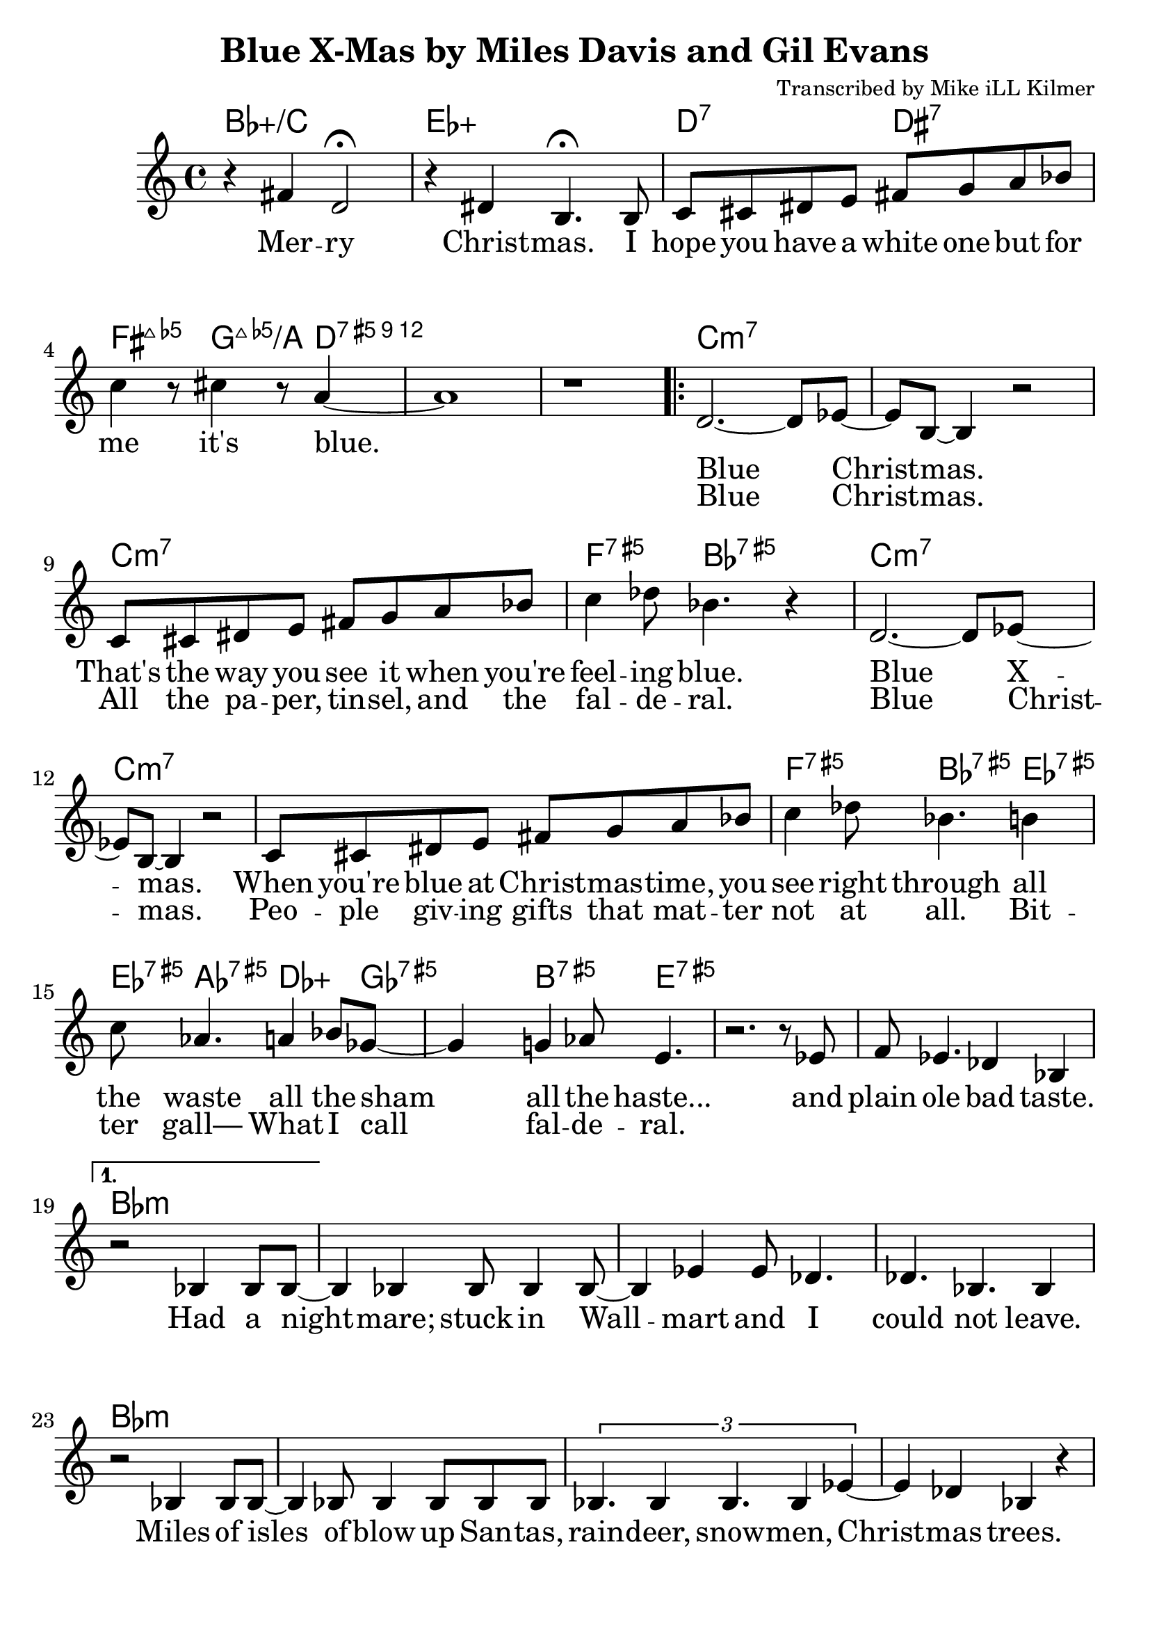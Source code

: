 \version "2.18.2"

\header {
  title = "Blue X-Mas by Miles Davis and Gil Evans"
  composer = "Transcribed by Mike iLL Kilmer"
}

\paper{ print-page-number = ##f bottom-margin = 0.5\in }
melody = \relative c' {
  \clef treble
  \key c \major
  \time 4/4
  \set Score.voltaSpannerDuration = #(ly:make-moment 4/4)
  \new Voice = "intro" {
      r4 fis d2\fermata | r4 dis b4.\fermata b8 | % Merry Christmas. I
      c cis dis e fis g a bes | c4 r8 cis4 r8 a4~ | a1 | r | % hope you have... it's blue.
    }
      \repeat volta 2 {
        \new Voice = "refrain" {
        d,2.~ d8 ees~ | ees b~ b4 r2 | % Blue Christmas.
        c8 cis dis e fis g a bes | c4 des8 bes4. r4 | % That's the way you see it when you're feeling blue.
      %
        d,2.~ d8 ees~ | ees b~ b4 r2 | % Blue Xmas.,
        c8 cis dis e fis g a bes | c4 des8 bes4. b4 |% When you're blue at ...You see right through all
        c8 aes4. a4 bes8 ges~ | ges4 g4 aes8 e4. | % the waste All the sham All the haste
        r2. r8 ees | f ees4. des4 bes | % And plain ole bad taste.
      }
    }
    %
    \alternative {
      {
      \new Voice = "verse" {
          r2 bes4 bes8 bes~ | bes4 bes bes8 bes4 bes8~ | bes4 ees ees8 des4. | des4. bes4. bes4 | % Had a nightmare; stuck in Wallmart and I could'nt leave.
          r2 bes4 bes8 bes~ | bes4 bes8 bes4 bes8 bes bes | \tuplet 3/2 {bes4. bes4 bes4. bes4 ees4~} | ees4 des bes r | % Isles and isles of blow up Santas, raindeer, snowmen, Chrismas trees.
          \tuplet 3/2 {ees4 ees des ees ees des} | \tuplet 3/2 {ees ees des ees2 des4} | ees4 des8 ees ees4 des | f2 r | % Endless or seemingly endless supplies of slave produced impulse buys.
          bes,4 bes8 bes4 bes bes8~ | bes4 bes8 bes4 bes f'8~ | f4 ees des ees8 bes~ | bes4 r c des | % Gifted and re-gifted until some poor hoarder dies. It's a

          \tuplet 3/2 {ees2 des4 aes'2 ges4~} | ges b2 r8 b,16 c | % time when the greedy Give a
          \tuplet 3/2 {des2 c4 ges'2 f4~} | f b2 r4 | % dime to the needy.
        }
      }
      {
      \context Voice = "verse" {
          r2 bes,8 bes bes bes | bes8 bes bes bes bes4 bes | % Diabetes fertilizers flow like
          bes8 bes4. bes8 bes4. | bes4 bes bes r | % fossils out of third world mines
          bes8 bes4 bes4 bes4 bes8~ | bes bes4 bes bes bes8~ | \tuplet 3/2 {bes4 bes bes} bes4 bes | ees des bes2 |% powering compulsive acquisition despite our bothered minds Black

          r8 ees4 ees des ees16 des | \tuplet 5/4 { ees4 des ees des f~ } | % Black Friday, Cyber Monday, Giving Tue
          f4 ees des8 des ees8. ees16~ | ees8 des ees des ees des ees des16 f~ | % Tuesday, Work-it-off Wednesday, Debt consolidation Thurs
          f4 bes, bes bes | bes bes bes bes |  bes bes bes bes | bes2 bes | % day is the worst pray Jesus get me through your gd 4 saken birthday

          r4 fis' d2 | r4 dis b4. b8 | % Merry Christmas. I
          c cis dis e fis g a bes | c4 r8 cis4 r8 a4~ | a1\fermata \bar "|." % hope you have... it's blue.
        }
      }
    }
}

intro = \lyricmode {
  Mer -- ry Christ -- mas.
  I hope you have a white one
  but for me it's blue.
}

refrain_one = \lyricmode {
  Blue Christ -- mas.
  That's the way you see it when you're feel -- ing blue.

  Blue X -- mas.
  When you're blue at Christ -- mas -- time,
  you see right through all the waste all the sham all the haste...
  and plain ole bad taste.

}

refrain_two = \lyricmode {
  Blue Christ -- mas.
  All the pa -- per, tin -- sel, and the fal -- de -- ral.
  Blue Christ -- mas.
  Peo -- ple giv -- ing gifts that mat -- ter not at all.
  Bit -- ter gall—
  What I call fal -- de -- ral.

}

verse = \lyricmode {

  Had a night -- mare; stuck in Wall -- mart and I could not leave.
  Miles of isles of blow up San -- tas, rain -- deer, snow -- men, Christ -- mas trees.
  End -- less or seem -- ing -- ly end -- less sup -- plies of slave pro -- duced im -- pulse buys.
  Gif -- ted and re- -- gif -- ted un -- til some poor hoar -- der dies.

  It's a time when the gree -- dy
  give a dime to the nee -- dy.

  Di -- a -- be -- tes fer -- ti -- li -- zers flow like fos -- sils out of third world mines
  pow -- er -- ing com -- pul -- sive ac -- qui -- si -- tion des -- pite our bot -- hered minds
  Black Fri -- day, Cy -- ber Mon -- day,
  Giv -- ing Tues -- day, Work- -- it- -- off Wednes -- day,
  Debt -- ors Thurs -- day is the worst pray Je -- sus
  get me through your God- -- for -- sa -- ken birth -- day

  Mer -- ry Christ -- mas.
  I hope you have a white one
  but for me it's blue.


  % INSTRUMENTAL SOLO

}

harmonies = \chordmode {
  % Intro
  bes1:5+/c | ees:5+ |
  d2:7 dis:7 | fis4.:maj7.5- g4.:maj7.5-/a d4:12.5+ | d1:12.5+ | d:12.5+ |
  c:min7 | c:min7 | c:min7 | f4.:5+7 bes:5+7 bes4:5+7 |
  c1:min7 | c:min7 | c:min7 | f4.:5+7 bes:5+7 ees4:5+7 |
  ees8:5+7 aes4.:5+7 des4.:5+ ges8:5+7 | ges4:5+7 b4.:5+7 e4.:5+7 |
  e1:5+7 | e:5+7 |
  % Verse
  bes:min | bes:min | bes:min | bes:min | % words start
  bes:min | bes:min | bes:min | bes:min |
  ees:min | ees:min | ees:min | ees:min |
  bes:min | bes:min | bes:min | c:7 |
  f2.:5+7.9- bes4:5+7.9+ | bes1:5+7.9+ | g1:maj7.5- | fis:maj7.5- | % needy greedy
  % blue xmas repeats then next verse
  bes:min | bes:min | bes:min | bes:min | % words start
  bes:min | bes:min | bes:min | bes:min |
  ees:min | ees:min | ees:min | ees:min |
  bes:min | bes:min | bes:min | bes:min |
  bes1:5+/c | ees:5+ |
  d2 dis |  fis4.:maj7.5- g4.:maj7.5-/a d4:12.5+ | d1:12.5+
}


\score {
  <<
    \new ChordNames {
      \set chordChanges = ##t
      \harmonies
    }
    \new Voice = "one" { \melody }
    \new Lyrics \lyricsto "intro" \intro
    \new Lyrics \lyricsto "verse" \verse
    \new Lyrics \lyricsto "refrain" \refrain_one
    \new Lyrics \lyricsto "refrain" \refrain_two
  >>
  \layout {
        #(layout-set-staff-size 25)
    }
  \midi { }
}

\markup \fill-line {
  \column {
  ""
  }
}

